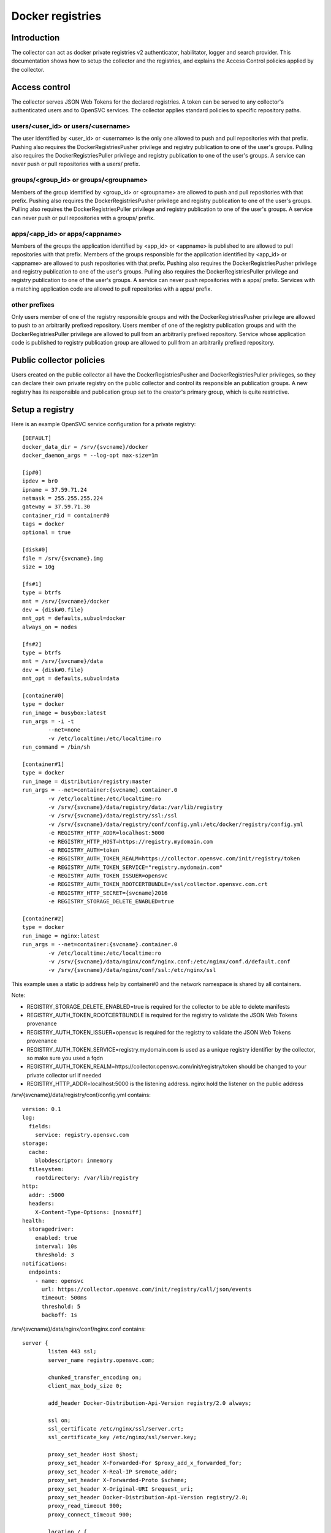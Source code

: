 Docker registries
=================

Introduction
------------

The collector can act as docker private registries v2 authenticator, habilitator, logger and search provider.
This documentation shows how to setup the collector and the registries, and explains the Access Control policies applied by the collector.

Access control
--------------

The collector serves JSON Web Tokens for the declared registries. A token can be served to any collector's authenticated users and to OpenSVC services.
The collector applies standard policies to specific repository paths.

users/<user_id> or users/<username>
***********************************

The user identified by <user_id> or <username> is the only one allowed to push and pull repositories with that prefix.
Pushing also requires the DockerRegistriesPusher privilege and registry publication to one of the user's groups.
Pulling also requires the DockerRegistriesPuller privilege and registry publication to one of the user's groups.
A service can never push or pull repositories with a users/ prefix.

groups/<group_id> or groups/<groupname>
***************************************

Members of the group identified by <group_id> or <groupname> are allowed to push and pull repositories with that prefix.
Pushing also requires the DockerRegistriesPusher privilege and registry publication to one of the user's groups.
Pulling also requires the DockerRegistriesPuller privilege and registry publication to one of the user's groups.
A service can never push or pull repositories with a groups/ prefix.

apps/<app_id> or apps/<appname>
*******************************

Members of the groups the application identified by <app_id> or <appname> is published to are allowed to pull repositories with that prefix.
Members of the groups responsible for the application identified by <app_id> or <appname> are allowed to push repositories with that prefix.
Pushing also requires the DockerRegistriesPusher privilege and registry publication to one of the user's groups.
Pulling also requires the DockerRegistriesPuller privilege and registry publication to one of the user's groups.
A service can never push repositories with a apps/ prefix.
Services with a matching application code are allowed to pull repositories with a apps/ prefix.

other prefixes
**************

Only users member of one of the registry responsible groups and with the DockerRegistriesPusher privilege are allowed to push to an arbitrarily prefixed repository.
Users member of one of the registry publication groups and with the DockerRegistriesPuller privilege are allowed to pull from an arbitrarily prefixed repository.
Service whose application code is published to registry publication group are allowed to pull from an arbitrarily prefixed repository.

Public collector policies
-------------------------

Users created on the public collector all have the DockerRegistriesPusher and DockerRegistriesPuller privileges, so they can declare their own private registry on the public collector and control its responsible an publication groups. A new registry has its responsible and publication group set to the creator's primary group, which is quite restrictive.

Setup a registry
----------------

Here is an example OpenSVC service configuration for a private registry::

	[DEFAULT]
	docker_data_dir = /srv/{svcname}/docker
	docker_daemon_args = --log-opt max-size=1m

	[ip#0]
	ipdev = br0
	ipname = 37.59.71.24
	netmask = 255.255.255.224
	gateway = 37.59.71.30
	container_rid = container#0
	tags = docker
	optional = true

	[disk#0]
	file = /srv/{svcname}.img
	size = 10g

	[fs#1]
	type = btrfs
	mnt = /srv/{svcname}/docker
	dev = {disk#0.file}
	mnt_opt = defaults,subvol=docker
	always_on = nodes

	[fs#2]
	type = btrfs
	mnt = /srv/{svcname}/data
	dev = {disk#0.file}
	mnt_opt = defaults,subvol=data

	[container#0]
	type = docker
	run_image = busybox:latest
	run_args = -i -t
		--net=none
		-v /etc/localtime:/etc/localtime:ro
	run_command = /bin/sh

	[container#1]
	type = docker
	run_image = distribution/registry:master
	run_args = --net=container:{svcname}.container.0
		-v /etc/localtime:/etc/localtime:ro
		-v /srv/{svcname}/data/registry/data:/var/lib/registry
		-v /srv/{svcname}/data/registry/ssl:/ssl
		-v /srv/{svcname}/data/registry/conf/config.yml:/etc/docker/registry/config.yml
		-e REGISTRY_HTTP_ADDR=localhost:5000
		-e REGISTRY_HTTP_HOST=https://registry.mydomain.com
		-e REGISTRY_AUTH=token
		-e REGISTRY_AUTH_TOKEN_REALM=https://collector.opensvc.com/init/registry/token
		-e REGISTRY_AUTH_TOKEN_SERVICE="registry.mydomain.com"
		-e REGISTRY_AUTH_TOKEN_ISSUER=opensvc
		-e REGISTRY_AUTH_TOKEN_ROOTCERTBUNDLE=/ssl/collector.opensvc.com.crt
		-e REGISTRY_HTTP_SECRET={svcname}2016
		-e REGISTRY_STORAGE_DELETE_ENABLED=true

	[container#2]
	type = docker
	run_image = nginx:latest
	run_args = --net=container:{svcname}.container.0
		-v /etc/localtime:/etc/localtime:ro
		-v /srv/{svcname}/data/nginx/conf/nginx.conf:/etc/nginx/conf.d/default.conf
		-v /srv/{svcname}/data/nginx/conf/ssl:/etc/nginx/ssl

This example uses a static ip address help by container#0 and the network namespace is shared by all containers.

Note:

* REGISTRY_STORAGE_DELETE_ENABLED=true is required for the collector to be able to delete manifests
* REGISTRY_AUTH_TOKEN_ROOTCERTBUNDLE is required for the registry to validate the JSON Web Tokens provenance
* REGISTRY_AUTH_TOKEN_ISSUER=opensvc is required for the registry to validate the JSON Web Tokens provenance
* REGISTRY_AUTH_TOKEN_SERVICE=registry.mydomain.com is used as a unique registry identifier by the collector, so make sure you used a fqdn
* REGISTRY_AUTH_TOKEN_REALM=https://collector.opensvc.com/init/registry/token should be changed to your private collector url if needed
* REGISTRY_HTTP_ADDR=localhost:5000 is the listening address. nginx hold the listener on the public address

/srv/{svcname}/data/registry/conf/config.yml contains::

	version: 0.1
	log:
	  fields:
	    service: registry.opensvc.com
	storage:
	  cache:
	    blobdescriptor: inmemory
	  filesystem:
	    rootdirectory: /var/lib/registry
	http:
	  addr: :5000
	  headers:
	    X-Content-Type-Options: [nosniff]
	health:
	  storagedriver:
	    enabled: true
	    interval: 10s
	    threshold: 3
	notifications:
	  endpoints:
	    - name: opensvc
	      url: https://collector.opensvc.com/init/registry/call/json/events
	      timeout: 500ms
	      threshold: 5
	      backoff: 1s

/srv/{svcname}/data/nginx/conf/nginx.conf contains::

	server {
		listen 443 ssl;
		server_name registry.opensvc.com;
	 
		chunked_transfer_encoding on;
		client_max_body_size 0;

		add_header Docker-Distribution-Api-Version registry/2.0 always;
	 
		ssl on;
		ssl_certificate /etc/nginx/ssl/server.crt;
		ssl_certificate_key /etc/nginx/ssl/server.key;
	 
		proxy_set_header Host $host;
		proxy_set_header X-Forwarded-For $proxy_add_x_forwarded_for;
		proxy_set_header X-Real-IP $remote_addr;
		proxy_set_header X-Forwarded-Proto $scheme;
		proxy_set_header X-Original-URI $request_uri;
		proxy_set_header Docker-Distribution-Api-Version registry/2.0;
		proxy_read_timeout 900;
		proxy_connect_timeout 900;
	 
		location / {
			proxy_pass http://localhost:5000;
		}
		location /v1/search {
			proxy_pass https://collector.opensvc.com/init/registry/call/json/search;
		}
	}


Collector configuration
-----------------------

Add a registry
**************

In any table's action menu, click :menuselection:`Add --> Docker Registry`, enter the service name as it is configured in REGISTRY_AUTH_TOKEN_SERVICE, submit.
The user's primary group is setup as the initial registry's responsible and publication group.

Discovery
*********

A discovery task is scheduled every two minutes.

Delete a repository tag
***********************

Select tags in the docker registries view and in the action menu click :menuselection:`On docker tags --> Delete`

Searching for registries objects
********************************

In the search box, to obtain only docker objects in the resultset use the "docker: " prefix.


